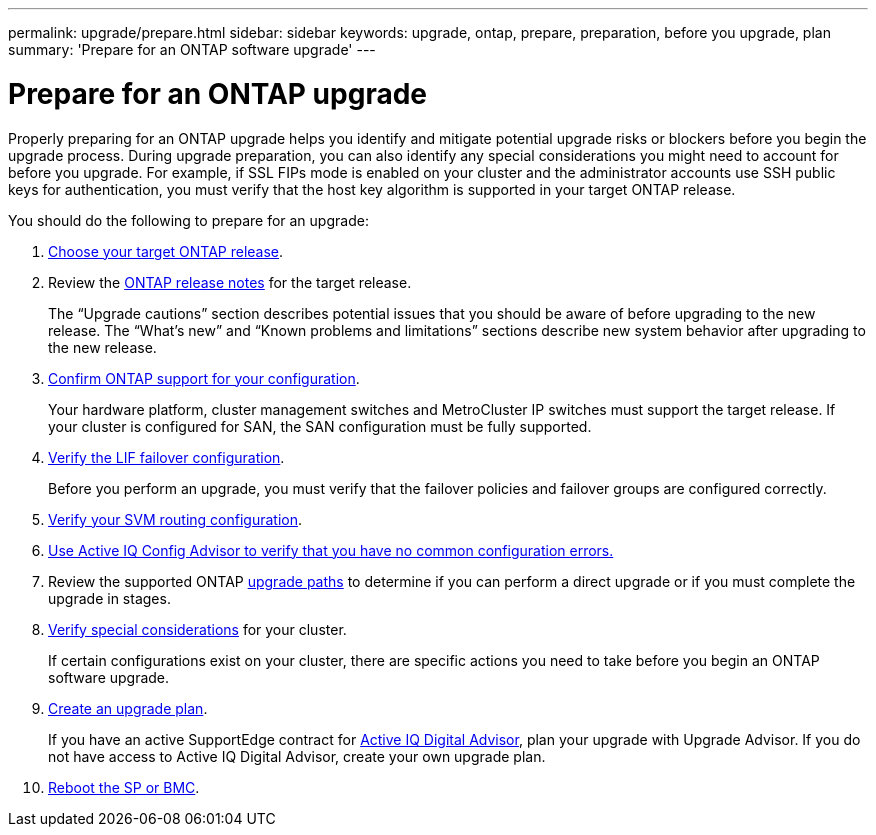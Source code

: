 ---
permalink: upgrade/prepare.html
sidebar: sidebar
keywords: upgrade, ontap, prepare, preparation, before you upgrade, plan
summary: 'Prepare for an ONTAP software upgrade'
---

= Prepare for an ONTAP upgrade
:icons: font
:imagesdir: ../media/

[.lead]

Properly preparing for an ONTAP upgrade helps you identify and mitigate potential upgrade risks or blockers before you begin the upgrade process. During upgrade preparation, you can also identify any special considerations you might need to account for before you upgrade. For example, if SSL FIPs mode is enabled on your cluster and the administrator accounts use SSH public keys for authentication, you must verify that the host key algorithm is supported in your target ONTAP release.  

You should do the following to prepare for an upgrade:

. link:choose-target-version.html[Choose your target ONTAP release].

. Review the link:https://library.netapp.com/ecm/ecm_download_file/ECMLP2492508[ONTAP release notes^] for the target release.
+
The “Upgrade cautions” section describes potential issues that you should be aware of before upgrading to the new release. The “What's new” and “Known problems and limitations” sections describe new system behavior after upgrading to the new release.

. link:confirm-configuration.html[Confirm ONTAP support for your configuration].
+
Your hardware platform, cluster management switches and MetroCluster IP switches must support the target release.  If your cluster is configured for SAN, the SAN configuration must be fully supported. 

. link:task_verifying_the_lif_failover_configuration.html[Verify the LIF failover configuration].
+
Before you perform an upgrade, you must verify that the failover policies and failover groups are configured correctly.

. link:concept_verify_svm_routing.html[Verify your SVM routing configuration].

. link:task_check_for_common_configuration_errors_using_config_advisor.html[Use Active IQ Config Advisor to verify that you have no common configuration errors.]

. Review the supported ONTAP link:concept_upgrade_paths.html#supported-upgrade-paths-for-on-premises-ontap-and-ontap-select[upgrade paths] to determine if you can perform a direct upgrade or if you must complete the upgrade in stages.

. link:special-considerations.html[Verify special considerations] for your cluster.
+
If certain configurations exist on your cluster, there are specific actions you need to take before you begin an ONTAP software upgrade.

. link:create-upgrade-plan.html[Create an upgrade plan].
+
If you have an active SupportEdge contract for link:https://aiq.netapp.com/[Active IQ Digital Advisor], plan your upgrade with Upgrade Advisor.  If you do not have access to Active IQ Digital Advisor, create your own upgrade plan.

. link:concept_how_firmware_is_updated_during_upgrade.html[Reboot the SP or BMC].

// 2023 Jul 25, Jira 1183